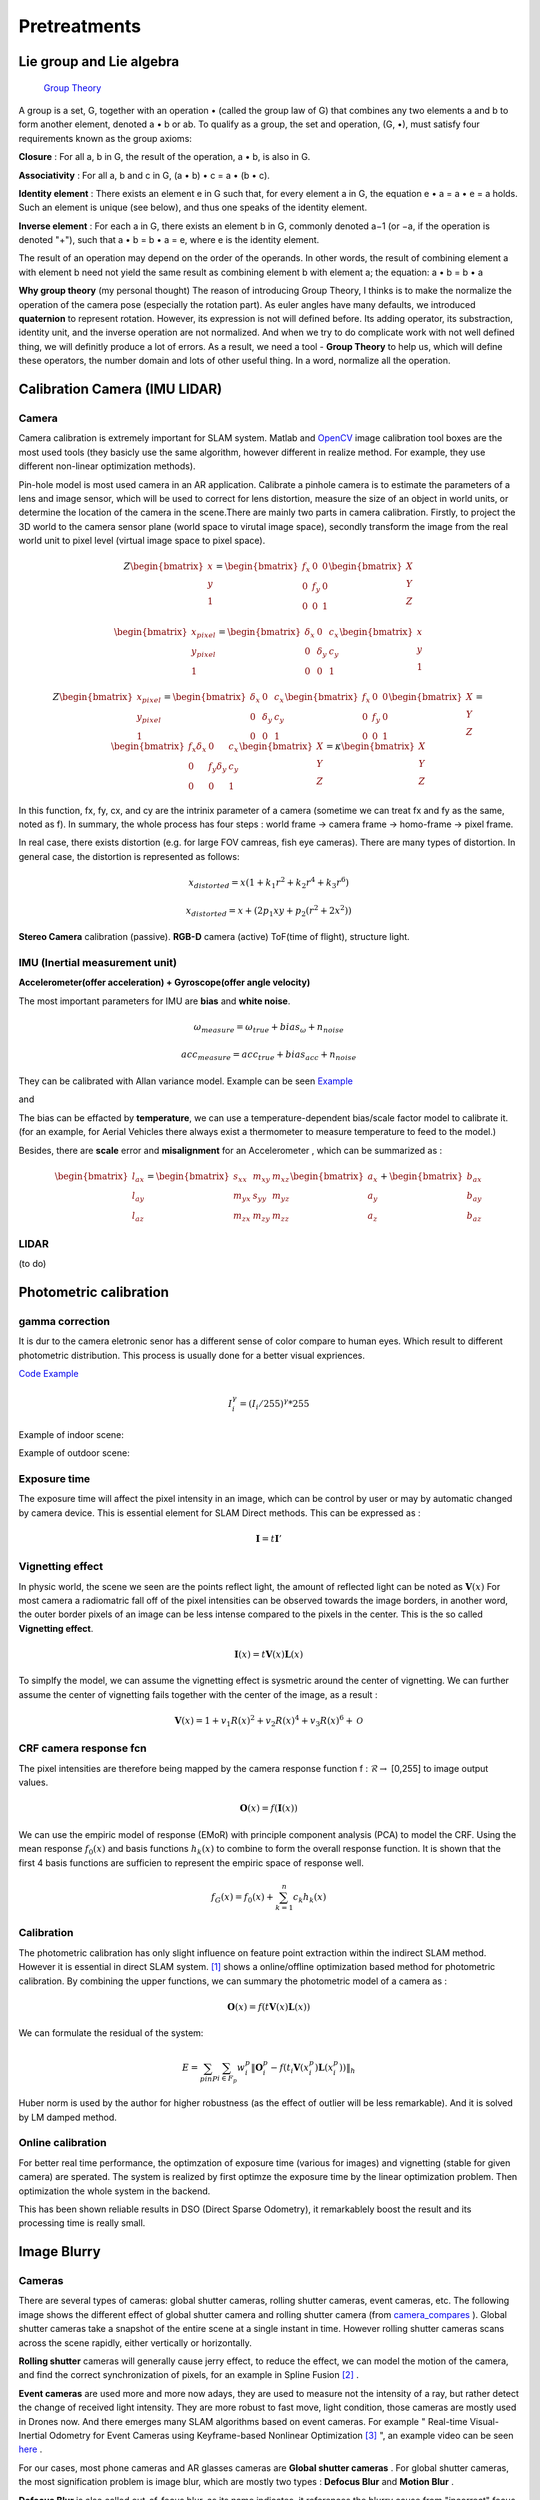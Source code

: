 Pretreatments
==========================


Lie group and Lie algebra
-----------------------------------

 `Group Theory <https://en.wikipedia.org/wiki/Group_theory>`_

A group is a set, G, together with an operation • (called the group law of G) that combines any two elements a and b to form another element, denoted a • b or ab. To qualify as a group, the set and operation, (G, •), must satisfy four requirements known as the group axioms:
 
**Closure** :
For all a, b in G, the result of the operation, a • b, is also in G.

**Associativity** :
For all a, b and c in G, (a • b) • c = a • (b • c).

**Identity element** :
There exists an element e in G such that, for every element a in G, the equation e • a = a • e = a holds. Such an element is unique (see below), and thus one speaks of the identity element.

**Inverse element** :
For each a in G, there exists an element b in G, commonly denoted a−1 (or −a, if the operation is denoted "+"), such that a • b = b • a = e, where e is the identity element.

The result of an operation may depend on the order of the operands. In other words, the result of combining element a with element b need not yield the same result as combining element b with element a; the equation: a • b = b • a


**Why group theory** (my personal thought)
The reason of introducing Group Theory, I thinks is to make the normalize the operation of the camera pose (especially the rotation part). As euler angles have many defaults, we introduced **quaternion** to represent rotation. However, its expression is not will defined before. Its adding operator, its substraction, identity unit, and the inverse operation are not normalized. And when we try to do complicate work with not well defined thing, we will definitly produce a lot of errors. As a result, we need a tool - **Group Theory** to help us, which will define these operators, the number domain and lots of other useful thing. In a word, normalize all the operation.



Calibration Camera (IMU LIDAR)
---------------------------------

Camera
~~~~~~~~~~~~~~~~~~

Camera calibration is extremely important for SLAM system. Matlab and `OpenCV <https://docs.opencv.org/2.4/doc/tutorials/calib3d/camera_calibration/camera_calibration.html>`_ image calibration tool boxes are the most used tools (they basicly use the same algorithm,  however different in realize method. For example, they use different non-linear optimization methods).

Pin-hole model is most used camera in an AR application. 
Calibrate a pinhole camera is to estimate the parameters of a lens and image sensor,
which will be used to correct for lens distortion, measure the size of an object in world units, or determine the location of the camera in the scene.There are mainly two parts in camera calibration. Firstly, to project the 3D world to the camera sensor plane (world space to virutal image space), secondly transform the image from the real world unit to pixel level (virtual image space to pixel space). 

.. math::
   Z\begin{bmatrix} x\\y\\1\end{bmatrix}
   =\begin{bmatrix}
   f_{x} & 0 & 0\\0 & f_{y} & 0 \\ 0 & 0 & 1
   \end{bmatrix}
   \begin{bmatrix} X\\Y\\Z\end{bmatrix}
   
.. math::
    \begin{bmatrix} x_{pixel}\\y_{pixel}\\1\end{bmatrix}
    =\begin{bmatrix}
       \delta_{x} & 0 & c_{x}\\0 & \delta_{y} & c_{y} \\ 0 & 0 & 1
    \end{bmatrix}
    \begin{bmatrix} x\\y\\1\end{bmatrix}

.. math::
    Z\begin{bmatrix} x_{pixel}\\y_{pixel}\\1\end{bmatrix}
    =\begin{bmatrix}
       \delta_{x} & 0 & c_{x}\\0 & \delta_{y} & c_{y} \\ 0 & 0 & 1
    \end{bmatrix}
    \begin{bmatrix}
     f_{x} & 0 & 0\\0 & f_{y} & 0 \\ 0 & 0 & 1
    \end{bmatrix}
    \begin{bmatrix} X\\Y\\Z\end{bmatrix}
    = \begin{bmatrix}
       f_{x}\delta_{x}  & 0 & c_{x}\\0 & f_{y}\delta_{y}  & c_{y} \\ 0 & 0 & 1
    \end{bmatrix} \begin{bmatrix} X\\Y\\Z\end{bmatrix}
    = \kappa \begin{bmatrix} X\\Y\\Z\end{bmatrix}

In this function, fx, fy, cx, and cy are the intrinix parameter of a camera (sometime we can treat fx and fy as the same, noted as f). 
In summary, the whole process has four steps : world frame -> camera frame -> homo-frame -> pixel frame.

In real case, there exists distortion (e.g. for large FOV camreas, fish eye cameras). There are many types of distortion.
In general case, the distortion is represented as follows:

.. math::
    x_{distorted} = x(1 + k_{1}r^{2} + k_{2}r^{4} + k_{3}r^{6}  )
    
    x_{distorted} = x + ( 2p_{1}xy + p_{2}(r^{2}+2x^{2}) )

**Stereo Camera** calibration (passive).  **RGB-D** camera (active) ToF(time of flight), structure light.


IMU (Inertial measurement unit)
~~~~~~~~~~~~~~~~~~~~~~~~~
**Accelerometer(offer acceleration) + Gyroscope(offer angle velocity)**

The most important parameters for IMU are **bias** and **white noise**.

.. math::
    \omega_{measure} = \omega_{true} + bias_{\omega} + n_{noise}

    acc_{measure} = acc_{true} + bias_{acc} + n_{noise}

They can be calibrated with Allan variance model.
Example can be seen  `Example  <https://github.com/gggliuye/VIO/blob/master/IMU/allan%20plot.ipynb>`_

|pic1| and |pic2|

.. |pic2| image:: Tracking/images/allancurves.PNG
   :width: 45%

.. |pic1| image:: Tracking/images/idealallan.PNG
   :width: 45%

The bias can be effacted by **temperature**, we can use a temperature-dependent bias/scale factor model to calibrate it. (for an example, for Aerial Vehicles there always exist a thermometer to measure temperature to feed to the model.)

Besides, there are **scale** error and **misalignment** for an Accelerometer , which can be summarized as :

.. math::
    \begin{bmatrix} l_{ax}\\l_{ay}\\l_{az}\end{bmatrix}
    =\begin{bmatrix}
       s_{xx} & m_{xy} & m_{xz}\\ m_{yx} & s_{yy} & m_{yz} \\ m_{zx} & m_{zy} & m_{zz}
    \end{bmatrix}
    \begin{bmatrix} a_{x}\\a_{y}\\a_{z}\end{bmatrix} 
    + \begin{bmatrix} b_{ax}\\b_{ay}\\b_{az}\end{bmatrix} 

LIDAR
~~~~~~~~~~~~~~~~~~~~~~~~~
(to do)


Photometric calibration
-----------------------

gamma correction
~~~~~~~~~~~~~~~~~~~~~

It is dur to the camera eletronic senor has a different sense of color compare to human eyes. Which result to different photometric distribution. This process is usually done for a better visual expriences. 

`Code Example <https://github.com/gggliuye/VIO/blob/master/pretreatment/ImagePerprocessing.cc>`_

.. math::
    I_{i}^{\gamma} = ( I_{i} / 255) ^{\gamma} * 255

Example of indoor scene:

.. image:: images/bc_images.png
   :width: 100%

.. image:: images/bc_hists.png
   :width: 100%

Example of outdoor scene:

.. image:: images/night_images.png
   :width: 100%

.. image:: images/night_hists.png
   :width: 100%

Exposure time
~~~~~~~~~~~~~~~~~~~~
The exposure time will affect the pixel intensity in an image, which can be control by user or may by automatic changed by camera device. This is essential element for SLAM Direct methods. This can be expressed as :

.. math::
    \mathbf{I} = t \mathbf{I}'

Vignetting effect
~~~~~~~~~~~~~~~~~
In physic world, the scene we seen are the points reflect light, the amount of reflected light can be noted as :math:`\mathbf{V}(x)`
For most camera a radiomatric fall off of the pixel intensities can be observed towards the image borders, in another word, the outer border pixels of an image can be less intense compared to the pixels in the center. This is the so called **Vignetting effect**.

.. math::
    \mathbf{I}(x) = t \mathbf{V}(x) \mathbf{L}(x)

To simplfy the model, we can assume the vignetting effect is sysmetric around the center of vignetting. We can further assume the center of vignetting fails together with the center of the image, as a result :

.. math::
    \mathbf{V}(x) = 1 + v_{1} R(x)^{2} + v_{2} R(x)^{4} + v_{3} R(x)^{6} + \mathcal{O}


CRF camera response fcn
~~~~~~~~~~~~~~~~~~~
The pixel intensities are therefore being mapped by the camera response function f : :math:`\mathcal{R} \rightarrow` [0,255] to image output values.

.. math::
    \mathbf{O}(x) = f (\mathbf{I}(x))

We can use the empiric model of response (EMoR) with principle component analysis (PCA) to model the CRF. 
Using the mean response :math:`f_{0}(x)` and basis functions :math:`h_{k}(x)` to combine to form the overall response function.
It is shown that the first 4 basis functions are sufficien to represent the empiric space of response well.

.. math::
    f_{G}(x) = f_{0}(x) + \sum_{k=1}^{n} c_{k}h_{k}(x)

Calibration
~~~~~~~~~~~~~~~~~~~~~~
The photometric calibration has only slight influence on feature point extraction within the indirect SLAM method. However it is essential in direct SLAM system.
[#]_ shows a online/offline optimization based method for photometric calibration. By combining the upper functions, we can summary the photometric model of a camera as :

.. math::
    \mathbf{O}(x) = f (t \mathbf{V}(x) \mathbf{L}(x))

We can formulate the residual of the system:

.. math:: 
    E = \sum_{p in P} \sum_{i \in F_{p}} w_{i}^{p} \|  \mathbf{O}_{i}^{p} -  f (t_{i} \mathbf{V}(x_{i}^{p}) \mathbf{L}(x_{i}^{p}))  \|_{h}

Huber norm is used by the author for higher robustness (as the effect of outlier will be less remarkable). And it is solved by LM damped method. 

Online calibration
~~~~~~~~~~~~~~~~~~~~~

For better real time performance, the optimzation of exposure time (various for images) and vignetting (stable for given camera) are sperated. 
The system is realized by first optimze the exposure time by the linear optimization problem. Then optimization the whole system in the backend.

This has been shown reliable results in DSO (Direct Sparse Odometry), it remarkablely boost the result and its processing time is really small. 

Image Blurry
------------------

Cameras
~~~~~~~~~~~~~~~~~~~

There are several types of cameras: global shutter cameras, rolling shutter cameras, event cameras, etc. The following image shows the different effect of global shutter camera and rolling shutter camera (from camera_compares_ ). Global shutter cameras take a snapshot of the entire scene at a single instant in time. However rolling shutter cameras scans across the scene rapidly, either vertically or horizontally.

.. _camera_compares: https://www.diyphotography.net/this-video-helps-you-understand-the-rolling-shutter-effect/

.. image:: images/cameracompare.png
    :width: 80%
    :align: center
    
**Rolling shutter** cameras will generally cause jerry effect, to reduce the effect, we can model the motion of the camera, and find the correct synchronization of pixels, for an example in Spline Fusion [#]_ . 

**Event cameras** are used more and more now adays, they are used to measure not the intensity of a ray, but rather detect the change of received light intensity. They are more robust to fast move, light condition, those cameras are mostly used in Drones now. And there emerges many SLAM algorithms based on event cameras. For example " Real-time Visual-Inertial Odometry for Event Cameras using Keyframe-based Nonlinear Optimization [#]_ ", an example video can be seen `here <https://www.youtube.com/watch?v=F3OFzsaPtvI>`_ .  

For our cases, most phone cameras and AR glasses cameras are **Global shutter cameras** . For global shutter cameras, the most signification problem is image blur, which are mostly two types : **Defocus Blur** and **Motion Blur** .

**Defocus Blur** is also called out-of-focus blur, as its name indicates, it references the blurry cause from "incorrect" focus. As it can also produce great image effect `Bokeh <https://en.wikipedia.org/wiki/Bokeh>`_ , it is also used in photography. There are also several work to do with it, but it is not our main issue. Our devices will automaticlly use the correct focus at most time.

**Motion Blur** is our main issue, it is produced by global shutter camera, as all the pixels are taken at the same time period (exprosure time), however fast movement will cause some pixels to spread in an area. Either camera motion or object motion can cause a motion blur. For our case, AR application, camera motion is our main concern. The moving objects should not be used to localization, the blurry of their pixels are helpful to us, on the contrary.


.. image:: images/blurNonblur.PNG
   :width: 80%
   :align: center

**Data set** ： To analysis the motion blurry and the algorithms made to solve it, we made our own data set of 140 images (of size 640 times 480) with 70 blurred images and 70 non blur images. Two example images are shown above. (left: non blur image , right : motion blurred image) 




Point Spread Function (PSF)
~~~~~~~~~~~~~~~~~~~~~

Point Spread Function (PSF) describes the response of an imaging system to a point source or point object. A more general term for the PSF is a system's impulse response, the PSF being the impulse response of a focused optical system. 

.. math::
    Image(Object_{1} + Object_{2}) = Image(Object_{1}) + Image(Object_{2})


It operators like an convoluton operator, and the blur of an image can be represented by an PSF operation of an image.

.. math::
    T(x_{0}, y_{0}) = \int \int O(u,v)PSF(x_{i}/M-u, y_{i}/M -v )du dv 

The PSF functions have a lot of type, different PSF will produce different image effect. But we will not discuss here, more theory can be seen in `wiki <https://en.wikipedia.org/wiki/Point_spread_function>`_ . 


Laplacian
~~~~~~~~~~~~~~~~~~~~~~
The most simple method to measure burry degree is the **laplacian** , which is a differential operator given by the divergence of the gradient of a function on Euclidean space (in a word: 2nd derivative of an image). In computer vision, it is usually simplified by an matrix convolution operator: 

.. math::
    kernel = \begin{bmatrix}
       0 & 1 & 0\\1 & - 4 & 1 \\ 0 & 1 & 0
    \end{bmatrix}

An example can be seen below, the laplacian produces the sudden change of image pixels.

.. image:: images/laplacian.PNG
   :align: center

Having the 2nd derivative of the image, we can calcualte the variance of this 2nd derivative. The blurred image usually has little rapid intensity changes (less edges), which means it will produce a lower variance. As a result, by assigning a threshold we can judge whether an image is blurred or not.

.. image:: images/laplacianThreshold.png
   :align: center

We tried the laplacian variance threshold to classify blur and non blur images. The best performance is got when the threshold is set as 11, and the result precision is 77.8%. 

Singular feature
~~~~~~~~~~~~~~~~~~~~

We can express an image by its singular value decomposition (SVD) :
  
.. math::
    I = U \Lambda V^{T}

where U,V are orthogonal matrices and \Lambda is a diagonal matrix that is compose of multiple singular values arranged in decreasing order. We can further use these eigen values (elements of Lambda) to decomprose the image into multiple rank 1 matrices :

.. math::
    I = \sum_{i=1}^{n} \lambda_{i} ( \mathbf{ u_{i} v_{i}^{T} } )

Suppose we have an image I, which is convoluted with a Point Spread Function (PSF) H as following [#]_ :

.. math::
    I * H = \sum_{i=1}^{n} \lambda_{i} ( \mathbf{ u_{i} v_{i}^{T} } ) * H

where the convolution operator tends to increase the scale-space of the eigen-images and accordingly causes a loss of high frequence details. Those small singular values that match to small scale space eigen-images correspond to larger scale-space eigen-images after convultion. As a result, the image details are weakened and those large scale-sapce eigen-images get higher weights. 

Our problem can be seen as a classification problem : input an image, we should tell whether it is blurred or it is non blur.
As a result of the upper analysis, a measure of degree of burry can be proposed based on the weights of the first few most significant eigen-images :

.. math::
    \beta_{1} = \frac{\sum_{i=1}^{k}\lambda_{i} } {\sum_{i=1}^{n}\lambda_{i}}

Beta burry degree values of these two example images are shown below, as the x axis is k (the number of eigen values taken), and the y value represents the beta values. We should two images (with the right one, an enlarged version). From these images we can clearly see that the blurred image do has a larger beta values, especially when k is small.

.. image:: images/beta1compare.png
    :align: center

To better choose the k value (number of eigen values taken in beta calculation), we tested though our dataset for different k choose, and compare the means of beta of the two classes (blur and non blur). And the output the distance between the two classes. We found that the lower k will produce larger difference.

.. image:: images/numberEvalues.png
    :align: center

We also test our classification, by predict through our dataset. Below we should the precisions of different beta threshold choosen.

.. image:: images/betathresholdchoose.png
    :align: center

In summary, for our data set, We should choose k = 10 and the corresponding beta threshould should be about 0.6.

Alpha Channel
~~~~~~~~~~~~~~~~~~~~~~
Alpha channel modeling has been successfully applied on image deblurring and super resolution. With this technique, the image processing task can be much simplified since the edge contrast on alpha channel is normalized to a 0 to 1 transition, instead of arbitrary values in the color space [#]_ .

Image Deblur
----------------------------------
* Seulement Wiener filter is not suitable for our cases as we have no knowledge about the motion kernel (unless we estimate it in the front end of the system).
* image blind-deconvolution_  for image deblur, etc. 

.. _blind-deconvolution: https://nl.mathworks.com/help/images/ref/deconvblind.html


Reference
-----------------------------

.. [#] Bergmann P, Wang R, Cremers D. Online photometric calibration of auto exposure video for realtime visual odometry and SLAM[J]. IEEE Robotics and Automation Letters, 2017, 3(2): 627-634.

.. [#] Lovegrove S, Patron-Perez A, Sibley G. Spline Fusion: A continuous-time representation for visual-inertial fusion with application to rolling shutter cameras[C]//BMVC. 2013, 2(5): 8.

.. [#] Rebecq H, Horstschaefer T, Scaramuzza D. Real-time Visual-Inertial Odometry for Event Cameras using Keyframe-based Nonlinear Optimization[C]//BMVC. 2017.

.. [#] Su B, Lu S, Tan C L. Blurred image region detection and classification[C]//Proceedings of the 19th ACM international conference on Multimedia. ACM, 2011: 1397-1400.

.. [#] Dai S, Wu Y. Motion from blur[C]//2008 IEEE Conference on Computer Vision and Pattern Recognition. IEEE, 2008: 1-8.

